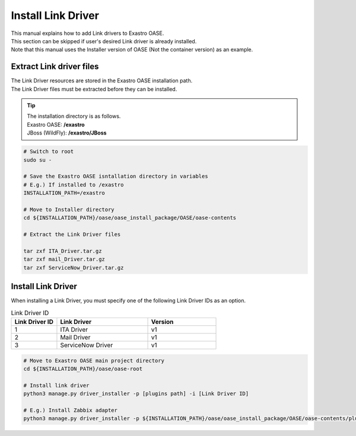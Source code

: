==========================
Install Link Driver
==========================

| This manual explains how to add Link drivers to Exastro OASE.
| This section can be skipped if user's desired Link driver is already installed.
| Note that this manual uses the Installer version of OASE (Not the container version) as an example.

Extract Link driver files
======================

| The Link Driver resources are stored in the Exastro OASE installation path.
| The Link Driver files must be extracted before they can be installed.

.. tip::
   | The installation directory is as follows.
   | Exastro OASE: **/exastro**
   | JBoss (WildFly): **/exastro/JBoss**

.. code-block:: bash

   # Switch to root
   sudo su -
   
   # Save the Exastro OASE isntallation directory in variables
   # E.g.) If installed to /exastro
   INSTALLATION_PATH=/exastro
   
   # Move to Installer directory
   cd ${INSTALLATION_PATH}/oase/oase_install_package/OASE/oase-contents

   # Extract the Link Driver files

   tar zxf ITA_Driver.tar.gz
   tar zxf mail_Driver.tar.gz
   tar zxf ServiceNow_Driver.tar.gz

Install Link Driver
==========================

| When installing a Link Driver, you must specify one of the following Link Driver IDs as an option.

.. csv-table:: Link Driver ID
   :header: Link Driver ID, Link Driver,Version
   :widths: 20, 40, 30

   1, ITA Driver, v1
   2, Mail Driver, v1
   3, ServiceNow Driver, v1


.. code-block:: bash

   # Move to Exastro OASE main project directory
   cd ${INSTALLATION_PATH}/oase/oase-root

   # Install link driver
   python3 manage.py driver_installer -p [plugins path] -i [Link Driver ID]

   # E.g.) Install Zabbix adapter
   python3 manage.py driver_installer -p ${INSTALLATION_PATH}/oase/oase_install_package/OASE/oase-contents/plugins -i 1

